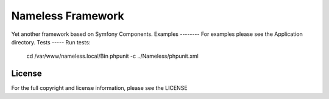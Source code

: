 Nameless Framework
==================
Yet another framework based on Symfony Components.
Examples
--------
For examples please see the Application directory.
Tests
-----
Run tests:
    cd /var/www/nameless.local/Bin
    phpunit -c ../Nameless/phpunit.xml

License
-------
For the full copyright and license information, please see the LICENSE

